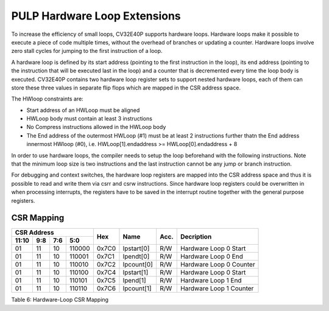 PULP Hardware Loop Extensions
=============================

To increase the efficiency of small loops, CV32E40P supports hardware
loops. Hardware loops make it possible to execute a piece of code
multiple times, without the overhead of branches or updating a counter.
Hardware loops involve zero stall cycles for jumping to the first
instruction of a loop.

A hardware loop is defined by its start address (pointing to the first
instruction in the loop), its end address (pointing to the instruction
that will be executed last in the loop) and a counter that is
decremented every time the loop body is executed. CV32E40P contains two
hardware loop register sets to support nested hardware loops, each of
them can store these three values in separate flip flops which are
mapped in the CSR address space.

The HWloop constraints are:

-  Start address of an HWLoop must be aligned

-  HWLoop body must contain at least 3 instructions

-  No Compress instructions allowed in the HWLoop body

-  The End address of the outermost HWLoop (#1) must be at least 2
   instructions further thatn the End address innermost HWloop (#0),
   i.e. HWLoop[1].endaddress >= HWLoop[0].endaddress + 8

In order to use hardware loops, the compiler needs to setup the loop
beforehand with the following instructions. Note that the minimum loop
size is two instructions and the last instruction cannot be any jump or
branch instruction.

For debugging and context switches, the hardware loop registers are
mapped into the CSR address space and thus it is possible to read and
write them via csrr and csrw instructions. Since hardware loop registers
could be overwritten in when processing interrupts, the registers have
to be saved in the interrupt routine together with the general purpose
registers.

CSR Mapping
-----------

+-------------------+-----------+------------+------------+-------------------+--------------+-------+---------------------------+
|  CSR Address                                            |                   |              |       |                           |
+-------------------+-----------+------------+------------+                   |              |       |                           |
|   11:10           |   9:8     |   7:6      |   5:0      |  Hex              | Name         | Acc.  | Decription                |
+===================+===========+============+============+===================+==============+=======+===========================+
| 01                | 11        | 10         | 110000     | 0x7C0             | lpstart[0]   | R/W   | Hardware Loop 0 Start     |
+-------------------+-----------+------------+------------+-------------------+--------------+-------+---------------------------+
| 01                | 11        | 10         | 110001     | 0x7C1             | lpendt[0]    | R/W   | Hardware Loop 0 End       |
+-------------------+-----------+------------+------------+-------------------+--------------+-------+---------------------------+
| 01                | 11        | 10         | 110010     | 0x7C2             | lpcount[0]   | R/W   | Hardware Loop 0 Counter   |
+-------------------+-----------+------------+------------+-------------------+--------------+-------+---------------------------+
| 01                | 11        | 10         | 110100     | 0x7C4             | lpstart[1]   | R/W   | Hardware Loop 0 Start     |
+-------------------+-----------+------------+------------+-------------------+--------------+-------+---------------------------+
| 01                | 11        | 10         | 110101     | 0x7C5             | lpend[1]     | R/W   | Hardware Loop 1 End       |
+-------------------+-----------+------------+------------+-------------------+--------------+-------+---------------------------+
| 01                | 11        | 10         | 110110     | 0x7C6             | lpcount[1]   | R/W   | Hardware Loop 1 Counter   |
+-------------------+-----------+------------+------------+-------------------+--------------+-------+---------------------------+

Table 6: Hardware-Loop CSR Mapping
